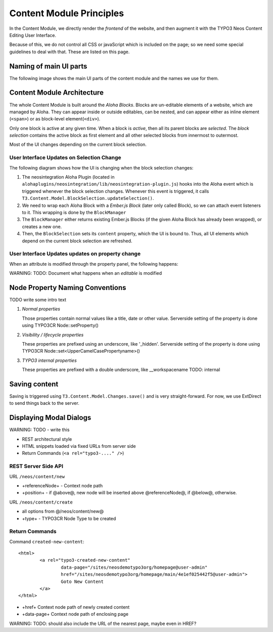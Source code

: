 =========================
Content Module Principles
=========================

In the Content Module, we directly render the *frontend* of the website, and then
augment it with the TYPO3 Neos Content Editing User Interface.

Because of this, we do not control all CSS or javaScript which is included on
the page; so we need some special guidelines to deal with that. These are listed
on this page.


Naming of main UI parts
=======================

The following image shows the main UI parts of the content module and the names we use for them.

.. image:: contentmodule/ui_parts.png


Content Module Architecture
===========================

The whole Content Module is built around the *Aloha Blocks*. Blocks are un-editable
elements of a website, which are managed by Aloha. They can appear inside or outside
editables, can be nested, and can appear either as inline element (``<span>``) or
as block-level element(``<div>``).

Only one block is active at any given time. When a block is *active*, then all its
parent blocks are *selected*. The *block selection* contains the active block as
first element and all other selected blocks from innermost to outermost.

Most of the UI changes depending on the current block selection.

User Interface Updates on Selection Change
------------------------------------------

The following diagram shows how the UI is changing when the block selection changes:

.. image:: contentmodule/internal_structure_ui_updates.png

#. The neosintegration Aloha Plugin (located in ``alohaplugins/neosintegration/lib/neosintegration-plugin.js``) hooks
   into the Aloha event which is triggered whenever the block selection changes. Whenever this event is triggered,
   it calls ``T3.Content.Model.BlockSelection.updateSelection()``.
#. We need to wrap each Aloha Block with a *Ember.js Block* (later only called Block),
   so we can attach event listeners to it. This wrapping is done by the ``BlockManager``
#. The ``BlockManager`` either returns existing Ember.js Blocks (if the given Aloha Block has already been wrapped),
   or creates a new one.
#. Then, the ``BlockSelection`` sets its ``content`` property, which the UI is bound to. Thus,
   all UI elements which depend on the current block selection are refreshed.

User Interface Updates updates on property change
-------------------------------------------------

When an attribute is modified through the property panel, the following happens:

.. image:: contentmodule/internal_structure_attribute_updates.png

WARNING: TODO: Document what happens when an *editable* is modified


Node Property Naming Conventions
================================

TODO write some intro text

#. *Normal properties*

   Those properties contain normal values like a title, date or other value.
   Serverside setting of the property is done using TYPO3CR Node::setProperty()
#. *Visibility / lifecycle properties*

   These properties are prefixed using an underscore, like '_hidden'.
   Serverside setting of the property is done using TYPO3CR Node::set<UpperCamelCasePropertyname>()
#. *TYPO3 internal properties*

   These properties are prefixed with a double underscore, like __workspacename
   TODO: internal


Saving content
==============

Saving is triggered using ``T3.Content.Model.Changes.save()`` and is very straight-forward. For now,
we use ExtDirect to send things back to the server.

Displaying Modal Dialogs
========================

WARNING: TODO - write this

* REST architectural style
* HTML snippets loaded via fixed URLs from server side
* Return Commands (``<a rel="typo3-...." />``)

REST Server Side API
--------------------

URL ``/neos/content/new``

* +referenceNode+ - Context node path
* +position+ - if @above@, new node will be inserted above @referenceNode@, if @below@, otherwise.

URL ``/neos/content/create``

* all options from @/neos/content/new@
* +type+ - TYPO3CR Node Type to be created

Return Commands
---------------

Command ``created-new-content``::

	<html>
		<a rel="typo3-created-new-content"
			data-page="/sites/neosdemotypo3org/homepage@user-admin"
			href="/sites/neosdemotypo3org/homepage/main/4e1ef025442f5@user-admin">
			Goto New Content
		</a>
	</html>

* +href+ Context node path of newly created content
* +data-page+ Context node path of enclosing page

WARNING: TODO: should also include the URL of the nearest page, maybe even in HREF?
